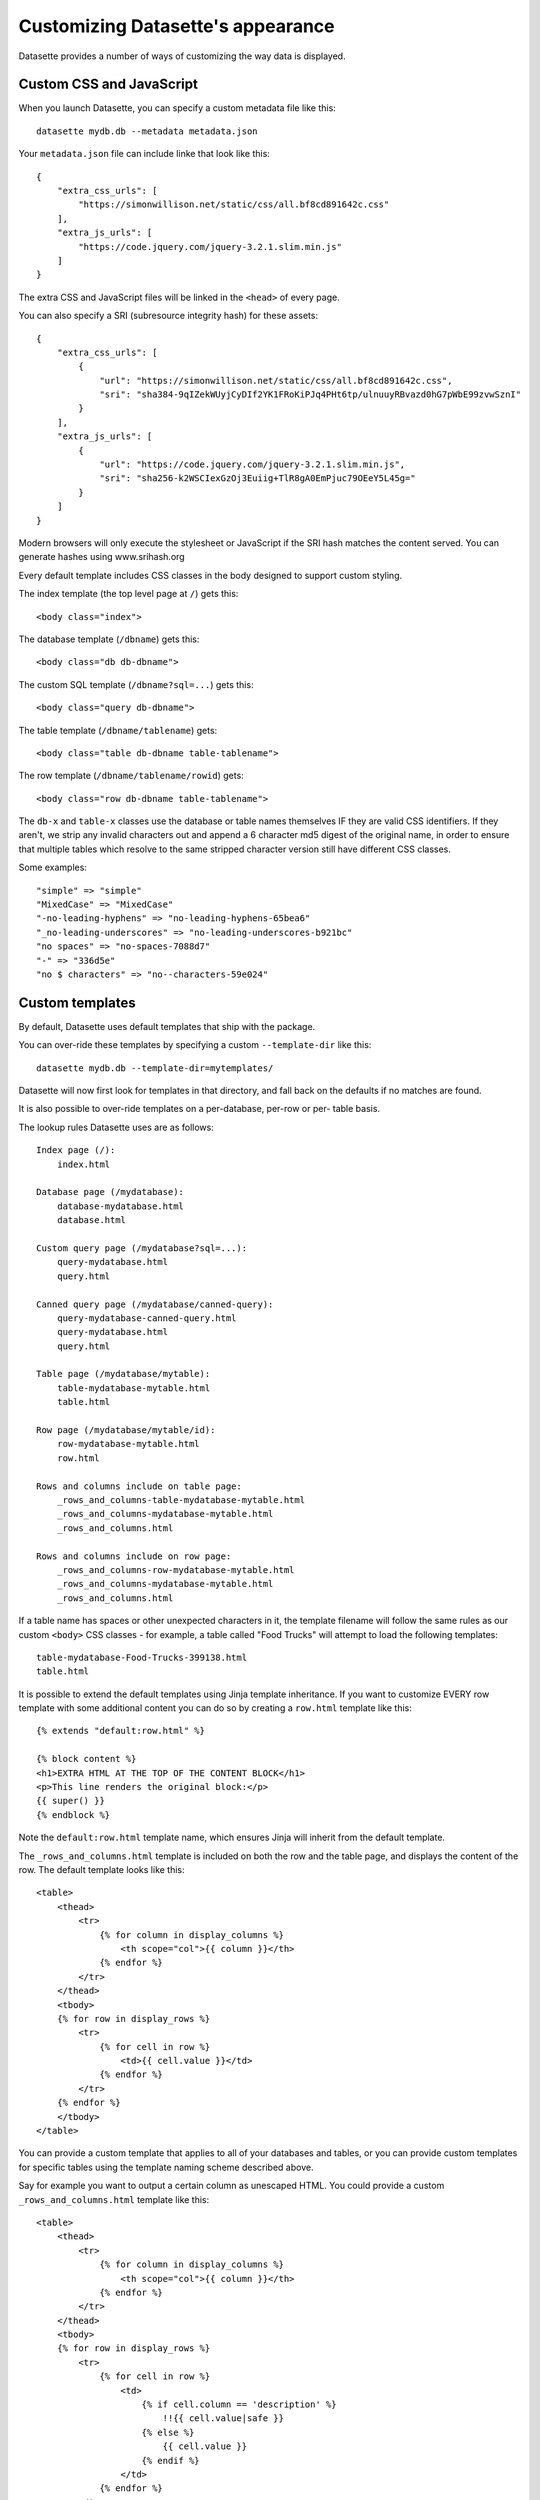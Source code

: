 Customizing Datasette's appearance
==================================

Datasette provides a number of ways of customizing the way data is displayed.

Custom CSS and JavaScript
-------------------------

When you launch Datasette, you can specify a custom metadata file like this::

    datasette mydb.db --metadata metadata.json

Your ``metadata.json`` file can include linke that look like this::

    {
        "extra_css_urls": [
            "https://simonwillison.net/static/css/all.bf8cd891642c.css"
        ],
        "extra_js_urls": [
            "https://code.jquery.com/jquery-3.2.1.slim.min.js"
        ]
    }

The extra CSS and JavaScript files will be linked in the ``<head>`` of every page.

You can also specify a SRI (subresource integrity hash) for these assets::

    {
        "extra_css_urls": [
            {
                "url": "https://simonwillison.net/static/css/all.bf8cd891642c.css",
                "sri": "sha384-9qIZekWUyjCyDIf2YK1FRoKiPJq4PHt6tp/ulnuuyRBvazd0hG7pWbE99zvwSznI"
            }
        ],
        "extra_js_urls": [
            {
                "url": "https://code.jquery.com/jquery-3.2.1.slim.min.js",
                "sri": "sha256-k2WSCIexGzOj3Euiig+TlR8gA0EmPjuc79OEeY5L45g="
            }
        ]
    }

Modern browsers will only execute the stylesheet or JavaScript if the SRI hash
matches the content served. You can generate hashes using www.srihash.org

Every default template includes CSS classes in the body designed to support
custom styling.

The index template (the top level page at ``/``) gets this::

    <body class="index">

The database template (``/dbname``) gets this::

    <body class="db db-dbname">

The custom SQL template (``/dbname?sql=...``) gets this::

    <body class="query db-dbname">

The table template (``/dbname/tablename``) gets::

    <body class="table db-dbname table-tablename">

The row template (``/dbname/tablename/rowid``) gets::

    <body class="row db-dbname table-tablename">

The ``db-x`` and ``table-x`` classes use the database or table names themselves IF
they are valid CSS identifiers. If they aren't, we strip any invalid
characters out and append a 6 character md5 digest of the original name, in
order to ensure that multiple tables which resolve to the same stripped
character version still have different CSS classes.

Some examples::

    "simple" => "simple"
    "MixedCase" => "MixedCase"
    "-no-leading-hyphens" => "no-leading-hyphens-65bea6"
    "_no-leading-underscores" => "no-leading-underscores-b921bc"
    "no spaces" => "no-spaces-7088d7"
    "-" => "336d5e"
    "no $ characters" => "no--characters-59e024"


Custom templates
----------------

By default, Datasette uses default templates that ship with the package.

You can over-ride these templates by specifying a custom ``--template-dir`` like
this::

    datasette mydb.db --template-dir=mytemplates/

Datasette will now first look for templates in that directory, and fall back on
the defaults if no matches are found.

It is also possible to over-ride templates on a per-database, per-row or per-
table basis.

The lookup rules Datasette uses are as follows::

    Index page (/):
        index.html

    Database page (/mydatabase):
        database-mydatabase.html
        database.html

    Custom query page (/mydatabase?sql=...):
        query-mydatabase.html
        query.html

    Canned query page (/mydatabase/canned-query):
        query-mydatabase-canned-query.html
        query-mydatabase.html
        query.html

    Table page (/mydatabase/mytable):
        table-mydatabase-mytable.html
        table.html

    Row page (/mydatabase/mytable/id):
        row-mydatabase-mytable.html
        row.html

    Rows and columns include on table page:
        _rows_and_columns-table-mydatabase-mytable.html
        _rows_and_columns-mydatabase-mytable.html
        _rows_and_columns.html

    Rows and columns include on row page:
        _rows_and_columns-row-mydatabase-mytable.html
        _rows_and_columns-mydatabase-mytable.html
        _rows_and_columns.html

If a table name has spaces or other unexpected characters in it, the template
filename will follow the same rules as our custom ``<body>`` CSS classes - for
example, a table called "Food Trucks" will attempt to load the following
templates::

    table-mydatabase-Food-Trucks-399138.html
    table.html

It is possible to extend the default templates using Jinja template
inheritance. If you want to customize EVERY row template with some additional
content you can do so by creating a ``row.html`` template like this::

    {% extends "default:row.html" %}

    {% block content %}
    <h1>EXTRA HTML AT THE TOP OF THE CONTENT BLOCK</h1>
    <p>This line renders the original block:</p>
    {{ super() }}
    {% endblock %}

Note the ``default:row.html`` template name, which ensures Jinja will inherit
from the default template.

The ``_rows_and_columns.html`` template is included on both the row and the table
page, and displays the content of the row. The default template looks like this::

    <table>
        <thead>
            <tr>
                {% for column in display_columns %}
                    <th scope="col">{{ column }}</th>
                {% endfor %}
            </tr>
        </thead>
        <tbody>
        {% for row in display_rows %}
            <tr>
                {% for cell in row %}
                    <td>{{ cell.value }}</td>
                {% endfor %}
            </tr>
        {% endfor %}
        </tbody>
    </table>

You can provide a custom template that applies to all of your databases and
tables, or you can provide custom templates for specific tables using the
template naming scheme described above.

Say for example you want to output a certain column as unescaped HTML. You could
provide a custom ``_rows_and_columns.html`` template like this::

    <table>
        <thead>
            <tr>
                {% for column in display_columns %}
                    <th scope="col">{{ column }}</th>
                {% endfor %}
            </tr>
        </thead>
        <tbody>
        {% for row in display_rows %}
            <tr>
                {% for cell in row %}
                    <td>
                        {% if cell.column == 'description' %}
                            !!{{ cell.value|safe }}
                        {% else %}
                            {{ cell.value }}
                        {% endif %}
                    </td>
                {% endfor %}
            </tr>
        {% endfor %}
        </tbody>
    </table>

